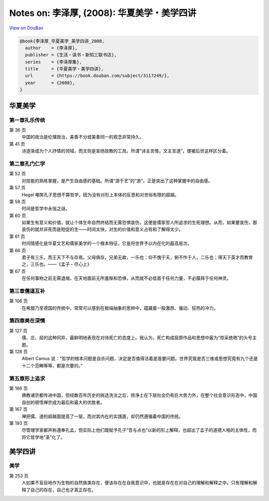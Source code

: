 Notes on: 李泽厚,  (2008): 华夏美学・美学四讲
=============================================

`View on DouBan <https://book.douban.com/subject/3117249/>`_

.. code-block:: bibtex

   @book{李泽厚_华夏美学_美学四讲_2008,
     author    = {李泽厚},
     publisher = {生活・读书・新知三联书店},
     series    = {李泽厚集},
     title     = {华夏美学・美学四讲},
     url       = {https://book.douban.com/subject/3117249/},
     year      = {2008},
   }

华夏美学
--------

第一章礼乐传统
^^^^^^^^^^^^^^

第 36 页
	中国的政治是伦理政治，美善不分或美善同一的观念非常持久。

第 41 页
	诗逐渐成为个人抒情的领域，而文则是宣扬政教的工具。所谓“诗主言情，文主言道”，便被后世这样区分着。

第二章孔门仁学
^^^^^^^^^^^^^^

第 52 页
	对技能的熟练掌握，是产生自由感的基础。所谓“游于艺”的“游”，正是突出了这种掌握中的自由感。

第 57 页
	Hegel 嘲笑孔子思想不算哲学，因为没有对形上本体的反思和对世俗有限的超越。

第 58 页
	时间是哲学中永恒之谜。

第 60 页
	如果生有意义和价值，就让个体生命自然终结而无需恐惧哀伤，这便是儒家哲人所追求的生死理想。从而，如果要哀伤，那哀伤的就并非死而是短促的生――时间太快，对生的价值和意义占有和了解得太少。

第 61 页
	时间情感化是华夏文艺和儒家美学的一个根本特征，它是将世界予以内在化的最高层次。

第 66 页
	君子有三乐，而王天下不与存焉。父母俱存，兄弟无故，一乐也；仰不愧于天，俯不怍于人，二乐也；得天下英才而教育之，三乐也。――《孟子・尽心上》

第 67 页
	在任何事物之前无需退缩，在天地面前无所羞惭和恐惧，从而就不必低首于任何力量，不必膜拜于任何神灵。

第三章儒道互补
^^^^^^^^^^^^^^

第 106 页
	在希腊乃至德国的传统中，常常可以感到在极端抽象的思辨中，蕴藏着一股激昂、骚动、狂热的冲力。

第四章美在深情
^^^^^^^^^^^^^^

第 127 页
	儒、庄、屈的这种同异，最鲜明地表现在对待死亡的态度上。我认为，死亡构成屈原作品和思想中最为“惊采绝艳”的头号主题。

第 128 页
	Albert Camus 说：“哲学的根本问题是自杀问题，决定是否值得活着是首要问题。世界究竟是否三维或思想究竟有九个还是十二个范畴等等，都是次要的。”

第五章形上追求
^^^^^^^^^^^^^^

第 166 页
	佛教诸宗都传进中国，但经数百年历史的挑选洗汰之后，除浄土在下层社会仍有巨大势力外，在整个社会意识形态中，中国自创的顿悟禅宗成为最后和最大的优胜者。

第 167 页
	禅把儒、道的超越面提高了一层，而对其内在的实践面，却仍然遵循着中国的传统。

第 193 页
	尽管理学家都声称遵奉孔孟，但实际上他们既赋予孔子“吾与点也”以新的形上解释，也超出了孟子的道德人格的主体性，而将它哲学地“圣”化了。

美学四讲
--------

美学
^^^^

第 253 页
	人如果不盲目地作为生物的自然族类存在，便该存在在自我意识中，也就是存在在对自己的理解和解释之中。只有理解和解释了自己的存在，自己也才真正存在。

